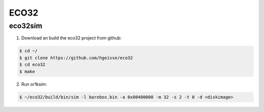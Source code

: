 ECO32
========

eco32sim
-------

1. Download an build the eco32 project from github:

.. code-block:: console

 $ cd ~/
 $ git clone https://github.com/hgeisse/eco32
 $ cd eco32
 $ make


2. Run or1ksim:

.. code-block:: console

 $ ~/eco32/build/bin/sim -l barebox.bin -a 0x00400000 -m 32 -s 2 -t 0 -d <diskimage>
